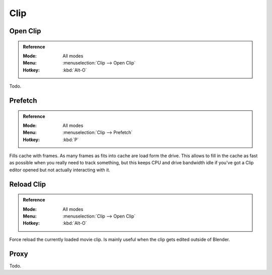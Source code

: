 
****
Clip
****

.. _bpy.ops.clip.open:

Open Clip
=========

.. admonition:: Reference
   :class: refbox

   :Mode:      All modes
   :Menu:      :menuselection:`Clip --> Open Clip`
   :Hotkey:    :kbd:`Alt-O`

Todo.


.. _bpy.ops.clip.prefetch:

Prefetch
========

.. admonition:: Reference
   :class: refbox

   :Mode:      All modes
   :Menu:      :menuselection:`Clip --> Prefetch`
   :Hotkey:    :kbd:`P`

Fills cache with frames. As many frames as fits into cache are load form the drive.
This allows to fill in the cache as fast as possible when you really need to track something,
but this keeps CPU and drive bandwidth idle if you've got a Clip editor opened but not actually interacting with it.


.. _bpy.ops.clip.reload:

Reload Clip
===========

.. admonition:: Reference
   :class: refbox

   :Mode:      All modes
   :Menu:      :menuselection:`Clip --> Open Clip`
   :Hotkey:    :kbd:`Alt-O`

Force reload the currently loaded movie clip. Is mainly useful when the clip gets edited outside of Blender.


Proxy
=====

Todo.
